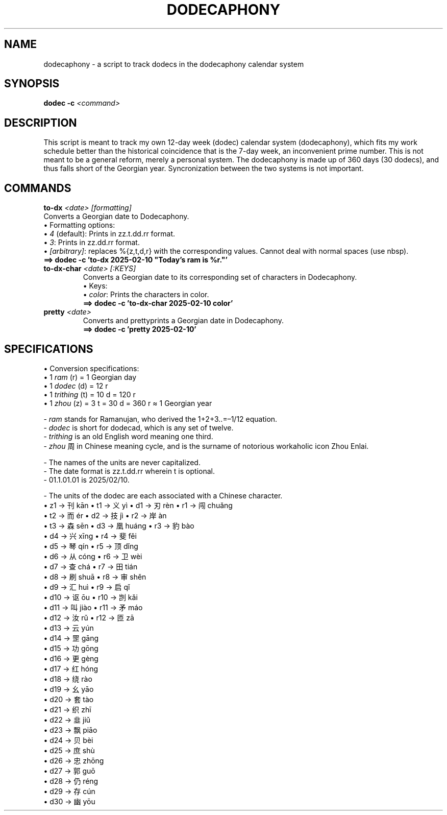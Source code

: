 .TH DODECAPHONY 1 2025-02-08 SHADIZADE

.SH NAME
dodecaphony \- a script to track dodecs in the dodecaphony calendar system

.SH SYNOPSIS
.B dodec -c \fI<command>\fR

.SH DESCRIPTION
This script is meant to track my own 12-day week (dodec) calendar system (dodecaphony), which fits my work schedule better than the historical coincidence that is the 7-day week, an inconvenient prime number. This is not meant to be a general reform, merely a personal system. The dodecaphony is made up of 360 days (30 dodecs), and thus falls short of the Georgian year. Syncronization between the two systems is not important.

.SH COMMANDS
.BR to-dx " " \fI<date>\fR " " \fI[formatting]\fR
.ti 10
Converts a Georgian date to Dodecaphony.
.ti 10
\[bu] Formatting options:
.ti 15
\[bu] \fI4\fR (default): Prints in zz.t.dd.rr format.
.ti 15
\[bu] \fI3\fR:           Prints in zz.dd.rr format.
.ti 15
\[bu] \fI[arbitrary]\fR: replaces %{z,t,d,r} with the corresponding values. Cannot deal with normal spaces (use nbsp).
.ti 12
\fB==> dodec -c 'to-dx 2025-02-10 "Today’s ram is %r."'\fR
.TP
.BR to-dx-char " " \fI<date>\fR " " \fI[:KEYS]\fR
.ti 10
Converts a Georgian date to its corresponding set of characters in Dodecaphony.
.ti 10
\[bu] Keys:
.ti 15
\[bu] \fIcolor\fR: Prints the characters in color.
.ti 12
\fB==> dodec -c 'to-dx-char 2025-02-10 color'\fR
.sp 0
.TP
.BR pretty " " \fI<date>\fR
.ti 10
Converts and prettyprints a Georgian date in Dodecaphony.
.ti 12
\fB==> dodec -c 'pretty 2025-02-10'\fR

.SH SPECIFICATIONS
\[bu] Conversion specifications:
.sp 0
.ti 10
\[bu] 1 \fIram\fR (r)    = 1  Georgian day
.sp 0
.ti 10
\[bu] 1 \fIdodec\fR (d)  = 12 r
.sp 0
.ti 10
\[bu] 1 \fItrithing\fR (t) = 10 d  = 120 r
.sp 0
.ti 10
\[bu] 1 \fIzhou\fR (z)   =  3 t  =  30 d  =  360 r  ≈  1 Georgian year


\- \fIram\fR stands for Ramanujan, who derived the 1+2+3..=–1/12 equation.
.sp 0
\- \fIdodec\fR is short for dodecad, which is any set of twelve.
.sp 0
\- \fItrithing\fR is an old English word meaning one third.
.sp 0
\- \fIzhou\fR 周 in Chinese meaning cycle, and is the surname of notorious workaholic icon Zhou Enlai.
.sp 1
\- The names of the units are never capitalized.
.sp 0
\- The date format is zz.t.dd.rr wherein t is optional.
.sp 0
\- 01.1.01.01 is 2025/02/10.
.sp 1
\- The units of the dodec are each associated with a Chinese character.
.sp 0
.ti 10
\[bu] z1  →  刊 kān     \[bu] t1  →  义 yì     \[bu] d1  →  刃 rèn     \[bu] r1  →  闯 chuǎng  
.sp 0	            
.ti 6	            
                        \[bu] t2  →  而 ér     \[bu] d2  →  技 jì      \[bu] r2  →  岸 àn 
.sp 0	            
.ti 6	            
                        \[bu] t3  →  森 sēn    \[bu] d3  →  凰 huáng   \[bu] r3  →  豹 bào
.sp 0	            
.ti 2	            
                                               \[bu] d4  →  兴 xīng    \[bu] r4  →  斐 fěi
.sp 0	            
.ti 2	            
                                               \[bu] d5  →  琴 qín     \[bu] r5  →  顶 dǐng
.sp 0	            
.ti 2	            
                                               \[bu] d6  →  从 cóng    \[bu] r6  →  卫 wèi 
.sp 0	            
.ti 2	            
                                               \[bu] d7  →  查 chá     \[bu] r7  →  田 tián
.sp 0	            
.ti 2	            
                                               \[bu] d8  →  刷 shuā    \[bu] r8  →  审 shěn
.sp 0	            
.ti 2	            
                                               \[bu] d9  →  汇 huì     \[bu] r9  →  启 qǐ
.sp 0	            
.ti 2	            
                                               \[bu] d10 →  讴 ōu      \[bu] r10 →  剀 kǎi
.sp 0	            
.ti 2	            
                                               \[bu] d11 →  叫 jiào    \[bu] r11 →  矛 máo
.sp 0	            
.ti 2	            
                                               \[bu] d12 →  汝 rǔ      \[bu] r12 →  匝 zā
.sp 0	            
.ti 2	            
                                               \[bu] d13 →  云 yún     
.sp 0	            
.ti 2	            
                                               \[bu] d14 →  罡 gāng
.sp 0	            
.ti 2	            
                                               \[bu] d15 →  功 gōng     
.sp 0	            
.ti 2	            
                                               \[bu] d16 →  更 gèng
.sp 0	            
.ti 2	            
                                               \[bu] d17 →  红 hóng     
.sp 0	            
.ti 2	            
                                               \[bu] d18 →  绕 rào     
.sp 0	            
.ti 2	            
                                               \[bu] d19 →  幺 yāo     
.sp 0	            
.ti 2	            
                                               \[bu] d20 →  套 tào
.sp 0	            
.ti 2	            
                                               \[bu] d21 →  织 zhī     
.sp 0	            
.ti 2	            
                                               \[bu] d22 →  韭 jiǔ     
.sp 0	            
.ti 2	            
                                               \[bu] d23 →  飘 piāo     
.sp 0	            
.ti 2	            
                                               \[bu] d24 →  贝 bèi     
.sp 0	            
.ti 2	            
                                               \[bu] d25 →  庶 shù      
.sp 0	            
.ti 2	            
                                               \[bu] d26 →  忠 zhōng    
.sp 0	            
.ti 2	            
                                               \[bu] d27 →  郭 guō      
.sp 0	            
.ti 2	            
                                               \[bu] d28 →  仍 réng     
.sp 0	            
.ti 2	            
                                               \[bu] d29 →  存 cún     
.sp 0	            
.ti 2	            
                                               \[bu] d30 →  幽 yōu     

